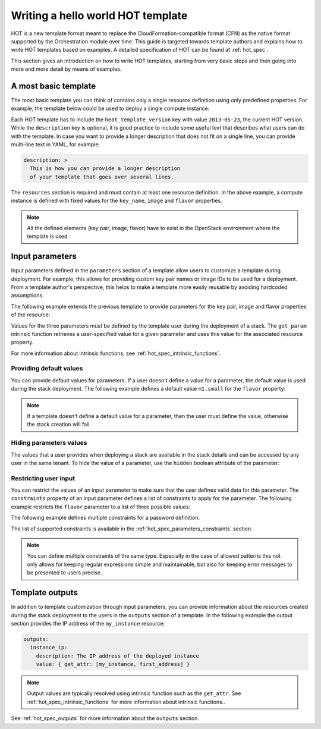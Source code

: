 .. highlight: yaml
   :linenothreshold: 5

..
      Licensed under the Apache License, Version 2.0 (the "License"); you may
      not use this file except in compliance with the License. You may obtain
      a copy of the License at

          http://www.apache.org/licenses/LICENSE-2.0

      Unless required by applicable law or agreed to in writing, software
      distributed under the License is distributed on an "AS IS" BASIS, WITHOUT
      WARRANTIES OR CONDITIONS OF ANY KIND, either express or implied. See the
      License for the specific language governing permissions and limitations
      under the License.

.. _hello_world:

==================================
Writing a hello world HOT template
==================================

HOT is a new template format meant to replace the CloudFormation-compatible
format (CFN) as the native format supported by the Orchestration module over
time.
This guide is targeted towards template authors and explains how to write
HOT templates based on examples. A detailed specification of HOT can be found
at :ref:`hot_spec`.


This section gives an introduction on how to write HOT templates, starting from
very basic steps and then going into more and more detail by means of examples.

A most basic template
~~~~~~~~~~~~~~~~~~~~~
The most basic template you can think of contains only a single resource
definition using only predefined properties. For example, the template below
could be used to deploy a single compute instance:

.. code-block:: yaml
  :linenos:

  heat_template_version: 2013-05-23

  description: Simple template to deploy a single compute instance

  resources:
    my_instance:
      type: OS::Nova::Server
      properties:
        key_name: my_key
        image: ubuntu-trusty-x86_64
        flavor: m1.small

Each HOT template has to include the ``heat_template_version`` key with value
``2013-05-23``, the current HOT version. While the ``description`` key is
optional, it is good practice to include some useful text that describes what
users can do with the template. In case you want to provide a longer
description that does not fit on a single line, you can provide multi-line text
in YAML, for example:

.. code-block:: yaml

  description: >
    This is how you can provide a longer description
    of your template that goes over several lines.

The ``resources`` section is required and must contain at least one resource
definition. In the above example, a compute instance is defined with fixed
values for the ``key_name``, ``image`` and ``flavor`` properties.

.. note::
    All the defined elements (key pair, image, flavor) have to exist in the
    OpenStack environment where the template is used.

Input parameters
~~~~~~~~~~~~~~~~
Input parameters defined in the ``parameters`` section of a template
allow users to customize a template during deployment. For example, this allows
for providing custom key pair names or image IDs to be used for a deployment.
From a template author's perspective, this helps to make a template more easily
reusable by avoiding hardcoded assumptions.

The following example extends the previous template to provide parameters for
the key pair, image and flavor properties of the resource:

.. code-block:: yaml
  :linenos:

  heat_template_version: 2013-05-23

  description: Simple template to deploy a single compute instance

  parameters:
    key_name:
      type: string
      label: Key Name
      description: Name of key-pair to be used for compute instance
    image_id:
      type: string
      label: Image ID
      description: Image to be used for compute instance
    flavor:
      type: string
      label: Instance Type
      description: Type of instance (flavor) to be used

  resources:
    my_instance:
      type: OS::Nova::Server
      properties:
        key_name: { get_param: key_name }
        image: { get_param: image_id }
        flavor: { get_param: flavor }


Values for the three parameters must be defined by the template user during the
deployment of a stack. The ``get_param`` intrinsic function retrieves a
user-specified value for a given parameter and uses this value for the
associated resource property.

For more information about intrinsic functions, see
:ref:`hot_spec_intrinsic_functions`.

Providing default values
------------------------
You can provide default values for parameters. If a user doesn't define a value
for a parameter, the default value is used during the stack deployment. The
following example defines a default value ``m1.small`` for the
``flavor`` property:

.. code-block:: yaml
  :linenos:

   parameters:
     flavor:
       type: string
       label: Instance Type
       description: Flavor to be used
      default: m1.small

.. note::
   If a template doesn't define a default value for a parameter, then the user
   must define the value, otherwise the stack creation will fail.

Hiding parameters values
------------------------
The values that a user provides when deploying a stack are available in the
stack details and can be accessed by any user in the same tenant. To hide the
value of a parameter, use the ``hidden`` boolean attribute of the parameter:

.. code-block:: yaml
  :linenos:

   parameters:
     database_password:
       type: string
       label: Database Password
       description: Password to be used for database
       hidden: true

Restricting user input
----------------------
You can restrict the values of an input parameter to make sure that the user
defines valid data for this parameter. The ``constraints`` property of an input
parameter defines a list of constraints to apply for the parameter.
The following example restricts the ``flavor`` parameter to a list of three
possible values:

.. code-block:: yaml
  :linenos:

   parameters:
     flavor:
       type: string
       label: Instance Type
       description: Type of instance (flavor) to be used
       constraints:
         - allowed_values: [ m1.medium, m1.large, m1.xlarge ]
           description: Value must be one of m1.medium, m1.large or m1.xlarge.

The following example defines multiple constraints for a password definition:

.. code-block:: yaml
  :linenos:

   parameters:
     database_password:
       type: string
       label: Database Password
       description: Password to be used for database
       hidden: true
       constraints:
         - length: { min: 6, max: 8 }
           description: Password length must be between 6 and 8 characters.
         - allowed_pattern: "[a-zA-Z0-9]+"
           description: Password must consist of characters and numbers only.
         - allowed_pattern: "[A-Z]+[a-zA-Z0-9]*"
           description: Password must start with an uppercase character.

The list of supported constraints is available in the
:ref:`hot_spec_parameters_constraints` section.

.. note::
    You can define multiple constraints of the same type. Especially in the
    case of allowed patterns this not only allows for keeping regular
    expressions simple and maintainable, but also for keeping error messages to
    be presented to users precise.


Template outputs
~~~~~~~~~~~~~~~~
In addition to template customization through input parameters, you can
provide information about the resources created during the stack deployment to
the users in the ``outputs`` section of a template. In the following example
the output section provides the IP address of the ``my_instance`` resource:

.. code-block:: yaml

   outputs:
     instance_ip:
       description: The IP address of the deployed instance
       value: { get_attr: [my_instance, first_address] }

.. note::
   Output values are typically resolved using intrinsic function such as
   the ``get_attr``. See :ref:`hot_spec_intrinsic_functions` for more information
   about intrinsic functions..

See :ref:`hot_spec_outputs` for more information about the ``outputs`` section.
